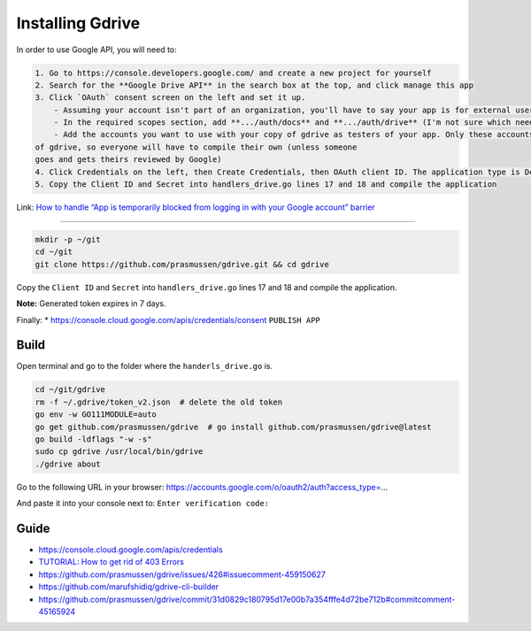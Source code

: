 Installing Gdrive
=================

In order to use Google API, you will need to:

.. code:: markdown

   1. Go to https://console.developers.google.com/ and create a new project for yourself
   2. Search for the **Google Drive API** in the search box at the top, and click manage this app
   3. Click `OAuth` consent screen on the left and set it up.
       - Assuming your account isn't part of an organization, you'll have to say your app is for external users and in testing
       - In the required scopes section, add **.../auth/docs** and **.../auth/drive** (I'm not sure which needed, it's probably only one of those). This will probably not be available if you didn't complete (2)
       - Add the accounts you want to use with your copy of gdrive as testers of your app. Only these accounts will be able to use your copy
   of gdrive, so everyone will have to compile their own (unless someone
   goes and gets theirs reviewed by Google)
   4. Click Credentials on the left, then Create Credentials, then OAuth client ID. The application type is Desktop app
   5. Copy the Client ID and Secret into handlers_drive.go lines 17 and 18 and compile the application

Link: `How to handle “App is temporarily blocked from logging in with
your Google account”
barrier <https://stackoverflow.com/a/65507155/2402577>`__

--------------

.. code:: bash

   mkdir -p ~/git
   cd ~/git
   git clone https://github.com/prasmussen/gdrive.git && cd gdrive

Copy the ``Client ID`` and ``Secret`` into ``handlers_drive.go`` lines
17 and 18 and compile the application.

**Note:** Generated token expires in 7 days.

Finally: \* https://console.cloud.google.com/apis/credentials/consent
``PUBLISH APP``

Build
-----

Open terminal and go to the folder where the ``handerls_drive.go`` is.

.. code:: bash

   cd ~/git/gdrive
   rm -f ~/.gdrive/token_v2.json  # delete the old token
   go env -w GO111MODULE=auto
   go get github.com/prasmussen/gdrive  # go install github.com/prasmussen/gdrive@latest
   go build -ldflags "-w -s"
   sudo cp gdrive /usr/local/bin/gdrive
   ./gdrive about

Go to the following URL in your browser:
https://accounts.google.com/o/oauth2/auth?access_type=…

And paste it into your console next to: ``Enter verification code:``

Guide
-----

-  https://console.cloud.google.com/apis/credentials
-  `TUTORIAL: How to get rid of 403
   Errors <https://github.com/prasmussen/gdrive/issues/426>`__
-  https://github.com/prasmussen/gdrive/issues/426#issuecomment-459150627
-  https://github.com/marufshidiq/gdrive-cli-builder
-  https://github.com/prasmussen/gdrive/commit/31d0829c180795d17e00b7a354fffe4d72be712b#commitcomment-45165924
